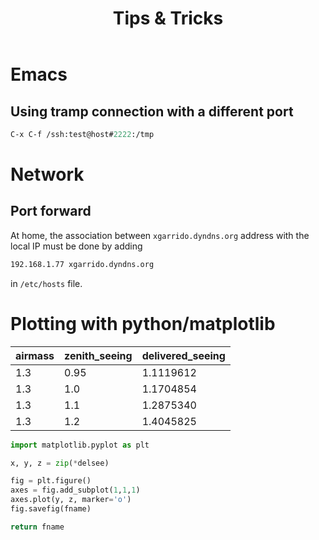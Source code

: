 #+TITLE: Tips & Tricks
#+DESCRIPTION: Tips & tricks and web links
#+OPTIONS: ^:{}

* Emacs
** Using tramp connection with a different port
#+BEGIN_SRC emacs-lisp
  C-x C-f /ssh:test@host#2222:/tmp
#+END_SRC
* Network
** Port forward
At home, the association between =xgarrido.dyndns.org= address with the local IP
must be done by adding

#+BEGIN_SRC sh
192.168.1.77 xgarrido.dyndns.org
#+END_SRC

in =/etc/hosts= file.

* Plotting with python/matplotlib

#+tblname: delsee
| airmass | zenith_seeing | delivered_seeing |
|---------+---------------+------------------|
|     1.3 |          0.95 |        1.1119612 |
|     1.3 |           1.0 |        1.1704854 |
|     1.3 |           1.1 |        1.2875340 |
|     1.3 |           1.2 |        1.4045825 |
#+TBLFM: $3=$2*($1**0.6)

#+BEGIN_SRC python :var fname="delseepy.png" :var delsee=delsee :results file
  import matplotlib.pyplot as plt

  x, y, z = zip(*delsee)

  fig = plt.figure()
  axes = fig.add_subplot(1,1,1)
  axes.plot(y, z, marker='o')
  fig.savefig(fname)

  return fname
#+END_SRC
